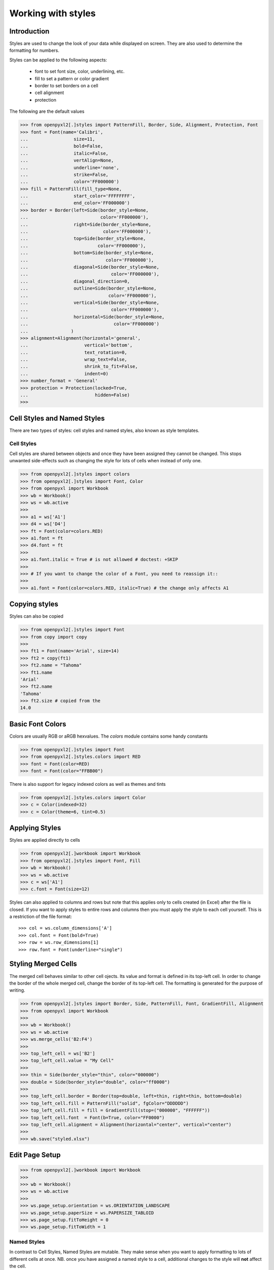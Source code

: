 Working with styles
===================

Introduction
------------

Styles are used to change the look of your data while displayed on screen.
They are also used to determine the formatting for numbers.

Styles can be applied to the following aspects:

   * font to set font size, color, underlining, etc.
   * fill to set a pattern or color gradient
   * border to set borders on a cell
   * cell alignment
   * protection

The following are the default values

.. :: doctest

>>> from openpyxl2[.]styles import PatternFill, Border, Side, Alignment, Protection, Font
>>> font = Font(name='Calibri',
...                 size=11,
...                 bold=False,
...                 italic=False,
...                 vertAlign=None,
...                 underline='none',
...                 strike=False,
...                 color='FF000000')
>>> fill = PatternFill(fill_type=None,
...                 start_color='FFFFFFFF',
...                 end_color='FF000000')
>>> border = Border(left=Side(border_style=None,
...                           color='FF000000'),
...                 right=Side(border_style=None,
...                            color='FF000000'),
...                 top=Side(border_style=None,
...                          color='FF000000'),
...                 bottom=Side(border_style=None,
...                             color='FF000000'),
...                 diagonal=Side(border_style=None,
...                               color='FF000000'),
...                 diagonal_direction=0,
...                 outline=Side(border_style=None,
...                              color='FF000000'),
...                 vertical=Side(border_style=None,
...                               color='FF000000'),
...                 horizontal=Side(border_style=None,
...                                color='FF000000')
...                )
>>> alignment=Alignment(horizontal='general',
...                     vertical='bottom',
...                     text_rotation=0,
...                     wrap_text=False,
...                     shrink_to_fit=False,
...                     indent=0)
>>> number_format = 'General'
>>> protection = Protection(locked=True,
...                         hidden=False)
>>>

Cell Styles and Named Styles
----------------------------

There are two types of styles: cell styles and named styles, also known as style templates.

Cell Styles
+++++++++++

Cell styles are shared between objects and once they have been assigned they
cannot be changed. This stops unwanted side-effects such as changing the
style for lots of cells when instead of only one.

.. :: doctest

>>> from openpyxl2[.]styles import colors
>>> from openpyxl2[.]styles import Font, Color
>>> from openpyxl import Workbook
>>> wb = Workbook()
>>> ws = wb.active
>>>
>>> a1 = ws['A1']
>>> d4 = ws['D4']
>>> ft = Font(color=colors.RED)
>>> a1.font = ft
>>> d4.font = ft
>>>
>>> a1.font.italic = True # is not allowed # doctest: +SKIP
>>>
>>> # If you want to change the color of a Font, you need to reassign it::
>>>
>>> a1.font = Font(color=colors.RED, italic=True) # the change only affects A1


Copying styles
--------------

Styles can also be copied

.. :: doctest

>>> from openpyxl2[.]styles import Font
>>> from copy import copy
>>>
>>> ft1 = Font(name='Arial', size=14)
>>> ft2 = copy(ft1)
>>> ft2.name = "Tahoma"
>>> ft1.name
'Arial'
>>> ft2.name
'Tahoma'
>>> ft2.size # copied from the
14.0


Basic Font Colors
-----------------
Colors are usually RGB or aRGB hexvalues. The `colors` module contains some handy constants

.. :: doctest

>>> from openpyxl2[.]styles import Font
>>> from openpyxl2[.]styles.colors import RED
>>> font = Font(color=RED)
>>> font = Font(color="FFBB00")

There is also support for legacy indexed colors as well as themes and tints

>>> from openpyxl2[.]styles.colors import Color
>>> c = Color(indexed=32)
>>> c = Color(theme=6, tint=0.5)


Applying Styles
---------------
Styles are applied directly to cells

.. :: doctest

>>> from openpyxl2[.]workbook import Workbook
>>> from openpyxl2[.]styles import Font, Fill
>>> wb = Workbook()
>>> ws = wb.active
>>> c = ws['A1']
>>> c.font = Font(size=12)

Styles can also applied to columns and rows but note that this applies only
to cells created (in Excel) after the file is closed. If you want to apply
styles to entire rows and columns then you must apply the style to each cell
yourself. This is a restriction of the file format::

>>> col = ws.column_dimensions['A']
>>> col.font = Font(bold=True)
>>> row = ws.row_dimensions[1]
>>> row.font = Font(underline="single")

.. _styling-merged-cells:

Styling Merged Cells
--------------------

The merged cell behaves similar to other cell ojects.
Its value and format is defined in its top-left cell.
In order to change the border of the whole merged cell,
change the border of its top-left cell.
The formatting is generated for the purpose of writing.

.. :: doctest

>>> from openpyxl2[.]styles import Border, Side, PatternFill, Font, GradientFill, Alignment
>>> from openpyxl import Workbook
>>>
>>> wb = Workbook()
>>> ws = wb.active
>>> ws.merge_cells('B2:F4')
>>>
>>> top_left_cell = ws['B2']
>>> top_left_cell.value = "My Cell"
>>>
>>> thin = Side(border_style="thin", color="000000")
>>> double = Side(border_style="double", color="ff0000")
>>>
>>> top_left_cell.border = Border(top=double, left=thin, right=thin, bottom=double)
>>> top_left_cell.fill = PatternFill("solid", fgColor="DDDDDD")
>>> top_left_cell.fill = fill = GradientFill(stop=("000000", "FFFFFF"))
>>> top_left_cell.font  = Font(b=True, color="FF0000")
>>> top_left_cell.alignment = Alignment(horizontal="center", vertical="center")
>>>
>>> wb.save("styled.xlsx")


Edit Page Setup
-------------------
.. :: doctest

>>> from openpyxl2[.]workbook import Workbook
>>>
>>> wb = Workbook()
>>> ws = wb.active
>>>
>>> ws.page_setup.orientation = ws.ORIENTATION_LANDSCAPE
>>> ws.page_setup.paperSize = ws.PAPERSIZE_TABLOID
>>> ws.page_setup.fitToHeight = 0
>>> ws.page_setup.fitToWidth = 1


Named Styles
++++++++++++

In contrast to Cell Styles, Named Styles are mutable. They make sense when
you want to apply formatting to lots of different cells at once. NB. once you
have assigned a named style to a cell, additional changes to the style will
**not** affect the cell.

Once a named style has been registered with a workbook, it can be referred to simply by name.


Creating a Named Style
----------------------

.. :: doctest

>>> from openpyxl2[.]styles import NamedStyle, Font, Border, Side
>>> highlight = NamedStyle(name="highlight")
>>> highlight.font = Font(bold=True, size=20)
>>> bd = Side(style='thick', color="000000")
>>> highlight.border = Border(left=bd, top=bd, right=bd, bottom=bd)

Once a named style has been created, it can be registered with the workbook:

>>> wb.add_named_style(highlight)

But named styles will also be registered automatically the first time they are assigned to a cell:

>>> ws['A1'].style = highlight

Once registered assign the style using just the name:

>>> ws['D5'].style = 'highlight'


Using builtin styles
--------------------

The specification includes some builtin styles which can also be used.
Unfortunately, the names for these styles are stored in their localised
forms. openpyxl will only recognise the English names and only exactly as
written here. These are as follows:


* 'Normal' # same as no style

Number formats
++++++++++++++

* 'Comma'
* 'Comma [0]'
* 'Currency'
* 'Currency [0]'
* 'Percent'

Informative
+++++++++++

* 'Calculation'
* 'Total'
* 'Note'
* 'Warning Text'
* 'Explanatory Text'

Text styles
+++++++++++

* 'Title'
* 'Headline 1'
* 'Headline 2'
* 'Headline 3'
* 'Headline 4'
* 'Hyperlink'
* 'Followed Hyperlink'
* 'Linked Cell'

Comparisons
+++++++++++

* 'Input'
* 'Output'
* 'Check Cell'
* 'Good'
* 'Bad'
* 'Neutral'

Highlights
++++++++++

* 'Accent1'
* '20 % - Accent1'
* '40 % - Accent1'
* '60 % - Accent1'
* 'Accent2'
* '20 % - Accent2'
* '40 % - Accent2'
* '60 % - Accent2'
* 'Accent3'
* '20 % - Accent3'
* '40 % - Accent3'
* '60 % - Accent3'
* 'Accent4'
* '20 % - Accent4'
* '40 % - Accent4'
* '60 % - Accent4'
* 'Accent5'
* '20 % - Accent5'
* '40 % - Accent5'
* '60 % - Accent5'
* 'Accent6'
* '20 % - Accent6'
* '40 % - Accent6'
* '60 % - Accent6'
* 'Pandas'

For more information about the builtin styles please refer to the :mod:`openpyxl2[.]styles.builtins`
